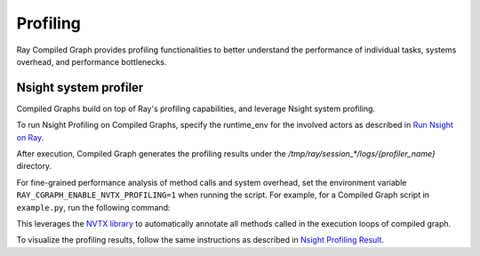 Profiling
=========

Ray Compiled Graph provides profiling functionalities to better understand the performance
of individual tasks, systems overhead, and performance bottlenecks.

Nsight system profiler
----------------------

Compiled Graphs build on top of Ray's profiling capabilities, and leverage Nsight
system profiling. 

To run Nsight Profiling on Compiled Graphs, specify the runtime_env for the involved actors
as described in `Run Nsight on Ray <https://docs.ray.io/en/latest/ray-observability/user-guides/profiling.html#run-nsight-on-ray>`__.

After execution, Compiled Graph generates the profiling results under the `/tmp/ray/session_*/logs/{profiler_name}`
directory.

For fine-grained performance analysis of method calls and system overhead, set the environment variable
``RAY_CGRAPH_ENABLE_NVTX_PROFILING=1`` when running the script. For example, for a Compiled Graph script
in ``example.py``, run the following command:

.. testcode::

    RAY_CGRAPH_ENABLE_NVTX_PROFILING=1 python3 example.py


This leverages the `NVTX library <https://nvtx.readthedocs.io/en/latest/index.html#>`_ to automatically
annotate all methods called in the execution loops of compiled graph.

To visualize the profiling results, follow the same instructions as described in 
`Nsight Profiling Result <https://docs.ray.io/en/latest/ray-observability/user-guides/profiling.html#profiling-result>`__.
